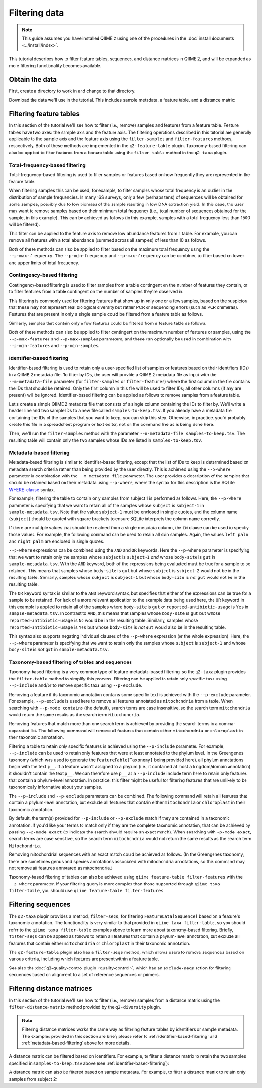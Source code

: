 Filtering data
==============

.. note:: This guide assumes you have installed QIIME 2 using one of the procedures in the :doc:`install documents <../install/index>`.

This tutorial describes how to filter feature tables, sequences, and distance matrices in QIIME 2, and will be expanded as more filtering functionality becomes available.

Obtain the data
---------------

First, create a directory to work in and change to that directory.

.. command-block::
   :no-exec:

   mkdir qiime2-filtering-tutorial
   cd qiime2-filtering-tutorial

Download the data we'll use in the tutorial. This includes sample metadata, a feature table, and a distance matrix:

.. download::
   :url: https://data.qiime2.org/2024.2/tutorials/moving-pictures/sample_metadata.tsv
   :saveas: sample-metadata.tsv

.. download::
   :url: https://data.qiime2.org/2024.2/tutorials/filtering/table.qza
   :saveas: table.qza

.. download::
   :url: https://data.qiime2.org/2024.2/tutorials/filtering/distance-matrix.qza
   :saveas: distance-matrix.qza

.. download::
   :url: https://data.qiime2.org/2024.2/tutorials/filtering/taxonomy.qza
   :saveas: taxonomy.qza

.. download::
   :url: https://data.qiime2.org/2024.2/tutorials/filtering/sequences.qza
   :saveas: sequences.qza

Filtering feature tables
------------------------
In this section of the tutorial we'll see how to filter (i.e., remove) samples and features from a feature table. Feature tables have two axes: the sample axis and the feature axis. The filtering operations described in this tutorial are generally applicable to the sample axis and the feature axis using the ``filter-samples`` and ``filter-features`` methods, respectively. Both of these methods are implemented in the ``q2-feature-table`` plugin. Taxonomy-based filtering can also be applied to filter features from a feature table using the ``filter-table`` method in the ``q2-taxa`` plugin.

Total-frequency-based filtering
~~~~~~~~~~~~~~~~~~~~~~~~~~~~~~~

Total-frequency-based filtering is used to filter samples or features based on how frequently they are represented in the feature table.

When filtering samples this can be used, for example, to filter samples whose total frequency is an outlier in the distribution of sample frequencies. In many 16S surveys, only a few (perhaps tens) of sequences will be obtained for some samples, possibly due to low biomass of the sample resulting in low DNA extraction yield. In this case, the user may want to remove samples based on their minimum total frequency (i.e., total number of sequences obtained for the sample, in this example). This can be achieved as follows (in this example, samples with a total frequency less than 1500 will be filtered).

.. command-block::
   qiime feature-table filter-samples \
     --i-table table.qza \
     --p-min-frequency 1500 \
     --o-filtered-table sample-frequency-filtered-table.qza

This filter can be applied to the feature axis to remove low abundance features from a table. For example, you can remove all features with a total abundance (summed across all samples) of less than 10 as follows.

.. command-block::
   qiime feature-table filter-features \
     --i-table table.qza \
     --p-min-frequency 10 \
     --o-filtered-table feature-frequency-filtered-table.qza

Both of these methods can also be applied to filter based on the maximum total frequency using the ``--p-max-frequency``. The ``--p-min-frequency`` and ``--p-max-frequency`` can be combined to filter based on lower and upper limits of total frequency.

Contingency-based filtering
~~~~~~~~~~~~~~~~~~~~~~~~~~~

Contingency-based filtering is used to filter samples from a table contingent on the number of features they contain, or to filter features from a table contingent on the number of samples they're observed in.

This filtering is commonly used for filtering features that show up in only one or a few samples, based on the suspicion that these may not represent real biological diversity but rather PCR or sequencing errors (such as PCR chimeras). Features that are present in only a single sample could be filtered from a feature table as follows.

.. command-block::
   qiime feature-table filter-features \
     --i-table table.qza \
     --p-min-samples 2 \
     --o-filtered-table sample-contingency-filtered-table.qza

Similarly, samples that contain only a few features could be filtered from a feature table as follows.

.. command-block::
   qiime feature-table filter-samples \
     --i-table table.qza \
     --p-min-features 10 \
     --o-filtered-table feature-contingency-filtered-table.qza

Both of these methods can also be applied to filter contingent on the maximum number of features or samples, using the ``--p-max-features`` and ``--p-max-samples`` parameters, and these can optionally be used in combination with ``--p-min-features`` and ``--p-min-samples``.

.. _identifier-based-filtering:

Identifier-based filtering
~~~~~~~~~~~~~~~~~~~~~~~~~~

Identifier-based filtering is used to retain only a user-specified list of samples or features based on their identifiers (IDs) in a QIIME 2 metadata file. To filter by IDs, the user will provide a QIIME 2 metadata file as input with the ``--m-metadata-file`` parameter (for ``filter-samples`` or ``filter-features``) where the first column in the file contains the IDs that should be retained. Only the first column in this file will be used to filter IDs; all other columns (if any are present) will be ignored. Identifier-based filtering can be applied as follows to remove samples from a feature table.

Let's create a simple QIIME 2 metadata file that consists of a single column containing the IDs to filter by. We'll write a header line and two sample IDs to a new file called ``samples-to-keep.tsv``. If you already have a metadata file containing the IDs of the samples that you want to keep, you can skip this step. Otherwise, in practice, you'd probably create this file in a spreadsheet program or text editor, not on the command line as is being done here.

.. command-block::
   echo SampleID > samples-to-keep.tsv
   echo L1S8 >> samples-to-keep.tsv
   echo L1S105 >> samples-to-keep.tsv

Then, we'll run the ``filter-samples`` method with the parameter ``--m-metadata-file samples-to-keep.tsv``. The resulting table will contain only the two samples whose IDs are listed in ``samples-to-keep.tsv``.

.. command-block::
   qiime feature-table filter-samples \
     --i-table table.qza \
     --m-metadata-file samples-to-keep.tsv \
     --o-filtered-table id-filtered-table.qza

.. _metadata-based-filtering:

Metadata-based filtering
~~~~~~~~~~~~~~~~~~~~~~~~

Metadata-based filtering is similar to identifier-based filtering, except that the list of IDs to keep is determined based on metadata search criteria rather than being provided by the user directly. This is achieved using the ``--p-where`` parameter in combination with the ``--m-metadata-file`` parameter. The user provides a description of the samples that should be retained based on their metadata using ``--p-where``, where the syntax for this description is the SQLite `WHERE-clause <https://en.wikipedia.org/wiki/Where_(SQL)>`_ syntax.

For example, filtering the table to contain only samples from subject 1 is performed as follows. Here, the ``--p-where`` parameter is specifying that we want to retain all of the samples whose ``subject`` is ``subject-1`` in ``sample-metadata.tsv``. Note that the value ``subject-1`` must be enclosed in single quotes, and the column name (``subject``) should be quoted with square brackets to ensure SQLite interprets the column name correctly.

.. command-block::
   qiime feature-table filter-samples \
     --i-table table.qza \
     --m-metadata-file sample-metadata.tsv \
     --p-where "[subject]='subject-1'" \
     --o-filtered-table subject-1-filtered-table.qza

If there are multiple values that should be retained from a single metadata column, the ``IN`` clause can be used to specify those values. For example, the following command can be used to retain all skin samples. Again, the values ``left palm`` and ``right palm`` are enclosed in single quotes.

.. command-block::
   qiime feature-table filter-samples \
     --i-table table.qza \
     --m-metadata-file sample-metadata.tsv \
     --p-where "[body-site] IN ('left palm', 'right palm')" \
     --o-filtered-table skin-filtered-table.qza

``--p-where`` expressions can be combined using the ``AND`` and ``OR`` keywords. Here the ``--p-where`` parameter is specifying that we want to retain only the samples whose ``subject`` is ``subject-1`` *and* whose ``body-site`` is ``gut`` in ``sample-metadata.tsv``. With the ``AND`` keyword, both of the expressions being evaluated must be true for a sample to be retained. This means that samples whose ``body-site`` is ``gut`` but whose ``subject`` is ``subject-2`` would not be in the resulting table. Similarly, samples whose ``subject`` is ``subject-1`` but whose ``body-site`` is *not* ``gut`` would not be in the resulting table.

.. command-block::
   qiime feature-table filter-samples \
     --i-table table.qza \
     --m-metadata-file sample-metadata.tsv \
     --p-where "[subject]='subject-1' AND [body-site]='gut'" \
     --o-filtered-table subject-1-gut-filtered-table.qza

The ``OR`` keyword syntax is similar to the ``AND`` keyword syntax, but specifies that either of the expressions can be true for a sample to be retained. For lack of a more relevant application to the example data being used here, the ``OR`` keyword in this example is applied to retain all of the samples where ``body-site`` is ``gut`` *or* ``reported-antibiotic-usage`` is ``Yes`` in ``sample-metadata.tsv``. In contrast to ``AND``, this means that samples whose ``body-site`` is ``gut`` but whose ``reported-antibiotic-usage`` is ``No`` would be in the resulting table. Similarly, samples whose ``reported-antibiotic-usage`` is ``Yes`` but whose ``body-site`` is *not* ``gut`` would also be in the resulting table.

.. command-block::
   qiime feature-table filter-samples \
     --i-table table.qza \
     --m-metadata-file sample-metadata.tsv \
     --p-where "[body-site]='gut' OR [reported-antibiotic-usage]='Yes'" \
     --o-filtered-table gut-abx-positive-filtered-table.qza

This syntax also supports negating individual clauses of the ``--p-where`` expression (or the whole expression). Here, the ``--p-where`` parameter is specifying that we want to retain only the samples whose ``subject`` is ``subject-1`` and whose ``body-site`` is *not* ``gut`` in ``sample-metadata.tsv``.

.. command-block::
   qiime feature-table filter-samples \
     --i-table table.qza \
     --m-metadata-file sample-metadata.tsv \
     --p-where "[subject]='subject-1' AND NOT [body-site]='gut'" \
     --o-filtered-table subject-1-non-gut-filtered-table.qza

Taxonomy-based filtering of tables and sequences
~~~~~~~~~~~~~~~~~~~~~~~~~~~~~~~~~~~~~~~~~~~~~~~~

Taxonomy-based filtering is a very common type of feature-metadata-based filtering, so the ``q2-taxa`` plugin provides the ``filter-table`` method to simplify this process. Filtering can be applied to retain only specific taxa using ``--p-include`` and/or to remove specific taxa using ``--p-exclude``.

Removing a feature if its taxonomic annotation contains some specific text is achieved with the ``--p-exclude`` parameter. For example, ``--p-exclude`` is used here to remove all features annotated as ``mitochondria`` from a table. When searching with ``--p-mode contains`` (the default), search terms are case insensitive, so the search term ``mitochondria`` would return the same results as the search term ``Mitochondria``.

.. command-block::
   qiime taxa filter-table \
     --i-table table.qza \
     --i-taxonomy taxonomy.qza \
     --p-exclude mitochondria \
     --o-filtered-table table-no-mitochondria.qza

Removing features that match more than one search term is achieved by providing the search terms in a comma-separated list. The following command will remove all features that contain either ``mitochondria`` or ``chloroplast`` in their taxonomic annotation.

.. command-block::
   qiime taxa filter-table \
     --i-table table.qza \
     --i-taxonomy taxonomy.qza \
     --p-exclude mitochondria,chloroplast \
     --o-filtered-table table-no-mitochondria-no-chloroplast.qza

Filtering a table to retain only specific features is achieved using the ``--p-include`` parameter. For example, ``--p-include`` can be used to retain only features that were at least annotated to the phylum level. In the Greengenes taxonomy (which was used to generate the ``FeatureTable[Taxonomy]`` being provided here), all phylum annotations begin with the text ``p__``. If a feature wasn't assigned to a phylum (i.e., it contained at most a kingdom/domain annotation) it shouldn't contain the text ``p__``. We can therefore use ``p__`` as a ``--p-include`` include term here to retain only features that contain a phylum-level annotation. In practice, this filter might be useful for filtering features that are unlikely to be taxonomically informative about your samples.

.. command-block::
   qiime taxa filter-table \
     --i-table table.qza \
     --i-taxonomy taxonomy.qza \
     --p-include p__ \
     --o-filtered-table table-with-phyla.qza

The ``--p-include`` and ``--p-exclude`` parameters can be combined. The following command will retain all features that contain a phylum-level annotation, but exclude all features that contain either ``mitochondria`` or ``chloroplast`` in their taxonomic annotation.

.. command-block::
   qiime taxa filter-table \
     --i-table table.qza \
     --i-taxonomy taxonomy.qza \
     --p-include p__ \
     --p-exclude mitochondria,chloroplast \
     --o-filtered-table table-with-phyla-no-mitochondria-no-chloroplast.qza

By default, the term(s) provided for ``--p-include`` or ``--p-exclude`` match if they are contained in a taxonomic annotation. If you'd like your terms to match only if they are the complete taxonomic annotation, that can be achieved by passing ``--p-mode exact`` (to indicate the search should require an exact match). When searching with ``-p-mode exact``, search terms are case sensitive, so the search term ``mitochondria`` would not return the same results as the search term ``Mitochondria``.

Removing mitochondrial sequences with an exact match could be achieved as follows. (In the Greengenes taxonomy, there are sometimes genus and species annotations associated with mitochondria annotations, so this command may not remove all features annotated as mitochondria.)

.. command-block::
   qiime taxa filter-table \
     --i-table table.qza \
     --i-taxonomy taxonomy.qza \
     --p-mode exact \
     --p-exclude "k__Bacteria; p__Proteobacteria; c__Alphaproteobacteria; o__Rickettsiales; f__mitochondria" \
     --o-filtered-table table-no-mitochondria-exact.qza

Taxonomy-based filtering of tables can also be achieved using ``qiime feature-table filter-features`` with the ``--p-where`` parameter. If your filtering query is more complex than those supported through ``qiime taxa filter-table``, you should use ``qiime feature-table filter-features``.

Filtering sequences
-------------------

The ``q2-taxa`` plugin provides a method, ``filter-seqs``, for filtering ``FeatureData[Sequence]`` based on a feature's taxonomic annotation. The functionality is very similar to that provided in ``qiime taxa filter-table``, so you should refer to the ``qiime taxa filter-table`` examples above to learn more about taxonomy-based filtering. Briefly, ``filter-seqs`` can be applied as follows to retain all features that contain a phylum-level annotation, but exclude all features that contain either ``mitochondria`` or ``chloroplast`` in their taxonomic annotation.

.. command-block::
   qiime taxa filter-seqs \
     --i-sequences sequences.qza \
     --i-taxonomy taxonomy.qza \
     --p-include p__ \
     --p-exclude mitochondria,chloroplast \
     --o-filtered-sequences sequences-with-phyla-no-mitochondria-no-chloroplast.qza


The ``q2-feature-table`` plugin also has a ``filter-seqs`` method, which allows users to remove sequences based on various criteria, including which features are present within a feature table.

See also the :doc:`q2-quality-control plugin <quality-control>`, which has an ``exclude-seqs`` action for filtering sequences based on alignment to a set of reference sequences or primers.


Filtering distance matrices
---------------------------
In this section of the tutorial we'll see how to filter (i.e., remove) samples from a distance matrix using the ``filter-distance-matrix`` method provided by the ``q2-diversity`` plugin.

.. note:: Filtering distance matrices works the same way as filtering feature tables by identifiers or sample metadata. The examples provided in this section are brief; please refer to :ref:`identifier-based-filtering` and :ref:`metadata-based-filtering` above for more details.

A distance matrix can be filtered based on identifiers. For example, to filter a distance matrix to retain the two samples specified in ``samples-to-keep.tsv`` above (see :ref:`identifier-based-filtering`):

.. command-block::
   qiime diversity filter-distance-matrix \
     --i-distance-matrix distance-matrix.qza \
     --m-metadata-file samples-to-keep.tsv \
     --o-filtered-distance-matrix identifier-filtered-distance-matrix.qza

A distance matrix can also be filtered based on sample metadata. For example, to filter a distance matrix to retain only samples from subject 2:

.. command-block::
   qiime diversity filter-distance-matrix \
     --i-distance-matrix distance-matrix.qza \
     --m-metadata-file sample-metadata.tsv \
     --p-where "[subject]='subject-2'" \
     --o-filtered-distance-matrix subject-2-filtered-distance-matrix.qza
